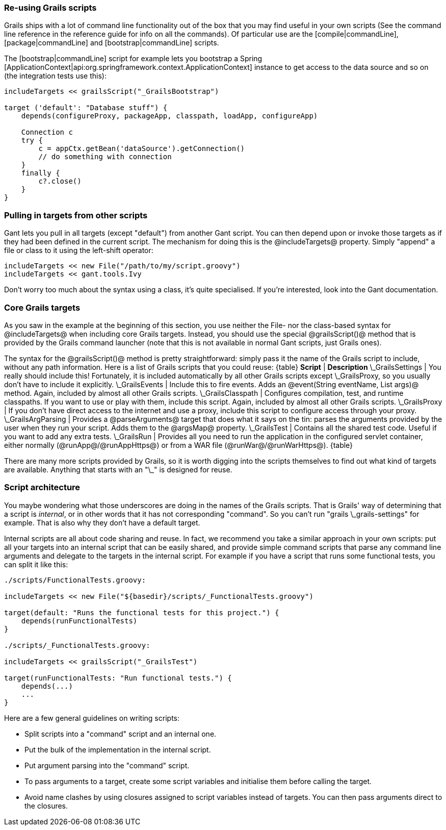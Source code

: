 === Re-using Grails scripts

Grails ships with a lot of command line functionality out of the box that you may find useful in your own scripts (See the command line reference in the reference guide for info on all the commands). Of particular use are the [compile|commandLine], [package|commandLine] and [bootstrap|commandLine] scripts.

The [bootstrap|commandLine] script for example lets you bootstrap a Spring [ApplicationContext|api:org.springframework.context.ApplicationContext] instance to get access to the data source and so on (the integration tests use this):

[source,groovy]
----
includeTargets << grailsScript("_GrailsBootstrap")

target ('default': "Database stuff") {
    depends(configureProxy, packageApp, classpath, loadApp, configureApp)

    Connection c
    try {
        c = appCtx.getBean('dataSource').getConnection()
        // do something with connection
    }
    finally {
        c?.close()
    }
}
----

=== Pulling in targets from other scripts

Gant lets you pull in all targets (except "default") from another Gant script. You can then depend upon or invoke those targets as if they had been defined in the current script. The mechanism for doing this is the @includeTargets@ property. Simply "append" a file or class to it using the left-shift operator:

[source,groovy]
----
includeTargets << new File("/path/to/my/script.groovy")
includeTargets << gant.tools.Ivy
----

Don't worry too much about the syntax using a class, it's quite specialised. If you're interested, look into the Gant documentation.

=== Core Grails targets

As you saw in the example at the beginning of this section, you use neither the File- nor the class-based syntax for @includeTargets@ when including core Grails targets. Instead, you should use the special @grailsScript()@ method that is provided by the Grails command launcher (note that this is not available in normal Gant scripts, just Grails ones).

The syntax for the @grailsScript()@ method is pretty straightforward: simply pass it the name of the Grails script to include, without any path information. Here is a list of Grails scripts that you could reuse:
{table}
 *Script* | *Description*
 \_GrailsSettings | You really should include this! Fortunately, it is included automatically by all other Grails scripts except \_GrailsProxy, so you usually don't have to include it explicitly.
 \_GrailsEvents | Include this to fire events. Adds an @event(String eventName, List args)@ method. Again, included by almost all other Grails scripts.
 \_GrailsClasspath | Configures compilation, test, and runtime classpaths. If you want to use or play with them, include this script. Again, included by almost all other Grails scripts.
 \_GrailsProxy | If you don't have direct access to the internet and use a proxy, include this script to configure access through your proxy.
 \_GrailsArgParsing | Provides a @parseArguments@ target that does what it says on the tin: parses the arguments provided by the user when they run your script. Adds them to the @argsMap@ property.
 \_GrailsTest | Contains all the shared test code. Useful if you want to add any extra tests.
 \_GrailsRun | Provides all you need to run the application in the configured servlet container, either normally (@runApp@/@runAppHttps@) or from a WAR file (@runWar@/@runWarHttps@).
 {table}

There are many more scripts provided by Grails, so it is worth digging into the scripts themselves to find out what kind of targets are available. Anything that starts with an "\_" is designed for reuse.

=== Script architecture

You maybe wondering what those underscores are doing in the names of the Grails scripts. That is Grails' way of determining that a script is _internal_, or in other words that it has not corresponding "command". So you can't run "grails \_grails-settings" for example. That is also why they don't have a default target.

Internal scripts are all about code sharing and reuse. In fact, we recommend you take a similar approach in your own scripts: put all your targets into an internal script that can be easily shared, and provide simple command scripts that parse any command line arguments and delegate to the targets in the internal script. For example if you have a script that runs some functional tests, you can split it like this:

[source,groovy]
----
./scripts/FunctionalTests.groovy:

includeTargets << new File("${basedir}/scripts/_FunctionalTests.groovy")

target(default: "Runs the functional tests for this project.") {
    depends(runFunctionalTests)
}

./scripts/_FunctionalTests.groovy:

includeTargets << grailsScript("_GrailsTest")

target(runFunctionalTests: "Run functional tests.") {
    depends(...)
    ...
}
----

Here are a few general guidelines on writing scripts:

* Split scripts into a "command" script and an internal one.
* Put the bulk of the implementation in the internal script.
* Put argument parsing into the "command" script.
* To pass arguments to a target, create some script variables and initialise them before calling the target.
* Avoid name clashes by using closures assigned to script variables instead of targets. You can then pass arguments direct to the closures.

